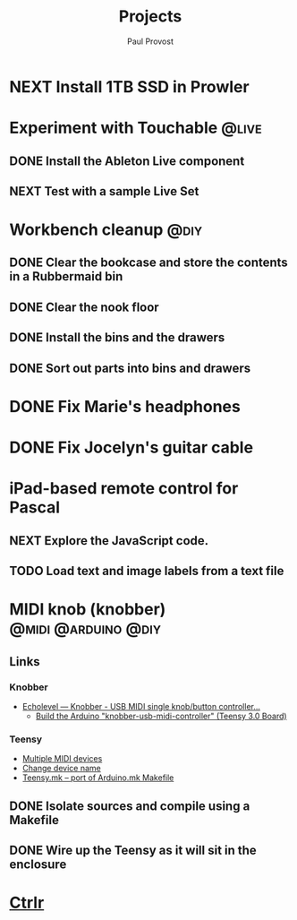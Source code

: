 #+TITLE: Projects
#+AUTHOR: Paul Provost
#+EMAIL: paul@bouzou.org
#+DESCRIPTION: Main project tracking file - test
#+FILETAGS: projects

* NEXT Install 1TB SSD in Prowler

* Experiment with Touchable                                           :@live:
** DONE Install the Ableton Live component
** NEXT Test with a sample Live Set

* Workbench cleanup                                                    :@diy:
** DONE Clear the bookcase and store the contents in a Rubbermaid bin
   :LOGBOOK:
   - State "DONE"       from "NEXT"       [2014-03-21 Fri 22:13]
   :END:
** DONE Clear the nook floor
   :LOGBOOK:
   - State "DONE"       from "TODO"       [2014-03-21 Fri 22:13]
   :END:
** DONE Install the bins and the drawers
   :LOGBOOK:
   - State "DONE"       from "TODO"       [2014-03-21 Fri 22:13]
   :END:
** DONE Sort out parts into bins and drawers
   :LOGBOOK:
   - State "DONE"       from "TODO"       [2014-03-21 Fri 22:13]
   :END:

* DONE Fix Marie's headphones
  :LOGBOOK:
  - State "DONE"       from "NEXT"       [2014-03-21 Fri 22:12]
  :END:

* DONE Fix Jocelyn's guitar cable
  :LOGBOOK:
  - State "DONE"       from "NEXT"       [2014-03-21 Fri 22:12]
  :END:

* iPad-based remote control for Pascal
** NEXT Explore the JavaScript code.
** TODO Load text and image labels from a text file

* MIDI knob (knobber)                                   :@midi:@arduino:@diy:
** Links
*** Knobber
    - [[http://echolevel.tumblr.com/post/49737964614/knobber-usb-midi-controller-by-echolevel][Echolevel — Knobber - USB MIDI single knob/button controller...]]
      - [[http://www.vguitarforums.com/smf/index.php?topic=8532.msg61078#msg61078][Build the Arduino "knobber-usb-midi-controller" (Teensy 3.0 Board)]]
*** Teensy
    - [[http://forum.pjrc.com/threads/24163-Multiple-MIDI-devices?highlight=usb+midi][Multiple MIDI devices]]
    - [[http://forum.pjrc.com/threads/23523-Change-device-name?highlight=midi][Change device name]]
    - [[http://forum.pjrc.com/threads/23605-Teensy-mk-port-of-Arduino-mk-Makefile][Teensy.mk -- port of Arduino.mk Makefile]]

** DONE Isolate sources and compile using a Makefile
   :LOGBOOK:
   - State "DONE"       from "NEXT"       [2014-03-21 Fri 22:02]
   :END:
** DONE Wire up the Teensy as it will sit in the enclosure
   :LOGBOOK:
   - State "DONE"       from "NEXT"       [2014-03-21 Fri 22:02]
   :END:

* [[file:projects/ctrlr.org][Ctrlr]]
